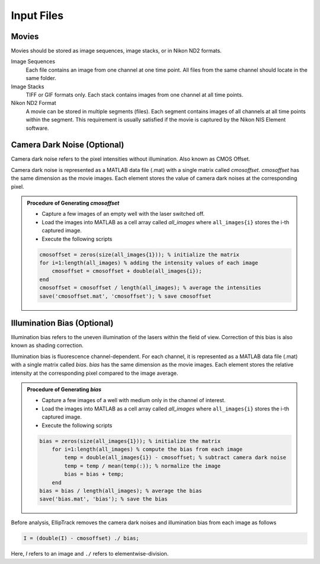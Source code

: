 .. _Input_Page:

***********
Input Files
***********

Movies
######

Movies should be stored as image sequences, image stacks, or in Nikon ND2 formats.

Image Sequences
  Each file contains an image from one channel at one time point. All files from the same channel should locate in the same folder.
  
Image Stacks
  TIFF or GIF formats only. Each stack contains images from one channel at all time points. 
  
Nikon ND2 Format
  A movie can be stored in multiple segments (files). Each segment contains images of all channels at all time points within the segment. 
  This requirement is usually satisfied if the movie is captured by the Nikon NIS Element software.
  
Camera Dark Noise (Optional)
############################

Camera dark noise refers to the pixel intensities without illumination. Also known as CMOS Offset. 

Camera dark noise is represented as a MATLAB data file (.mat) with a single matrix called *cmosoffset*. 
*cmosoffset* has the same dimension as the movie images. Each element stores the value of camera dark noises at the corresponding pixel.

.. admonition:: Procedure of Generating *cmosoffset*

        * Capture a few images of an empty well with the laser switched off.
        * Load the images into MATLAB as a cell array called *all_images* where ``all_images{i}`` stores the i-th captured image.
        * Execute the following scripts
  
        .. code-block:: matlab

          cmosoffset = zeros(size(all_images{1})); % initialize the matrix
          for i=1:length(all_images) % adding the intensity values of each image
              cmosoffset = cmosoffset + double(all_images{i});
          end
          cmosoffset = cmosoffset / length(all_images); % average the intensities
          save('cmosoffset.mat', 'cmosoffset'); % save cmosoffset

Illumination Bias (Optional)
############################

Illumination bias refers to the uneven illumination of the lasers within the field of view. Correction of this bias is also known as shading correction.

Illumination bias is fluorescence channel-dependent. For each channel, it is represented as a MATLAB data file (.mat) with a single matrix called *bias*.
*bias* has the same dimension as the movie images. Each element stores the relative intensity at the corresponding pixel compared to the image average. 

.. admonition:: Procedure of Generating *bias*

        * Capture a few images of a well with medium only in the channel of interest.
        * Load the images into MATLAB as a cell array called *all_images* where ``all_images{i}`` stores the i-th captured image.
        * Execute the following scripts

        .. code-block:: matlab

          bias = zeros(size(all_images{1})); % initialize the matrix
              for i=1:length(all_images) % compute the bias from each image
                  temp = double(all_images{i}) - cmosoffset; % subtract camera dark noise
                  temp = temp / mean(temp(:)); % normalize the image
                  bias = bias + temp;
              end
          bias = bias / length(all_images); % average the bias
          save('bias.mat', 'bias'); % save the bias

Before analysis, EllipTrack removes the camera dark noises and illumination bias from each image as follows

.. code-block:: matlab

   I = (double(I) - cmosoffset) ./ bias;

Here, *I* refers to an image and ``./`` refers to elementwise-division. 
